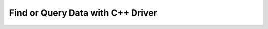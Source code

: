 ==================================
Find or Query Data with C++ Driver
==================================


